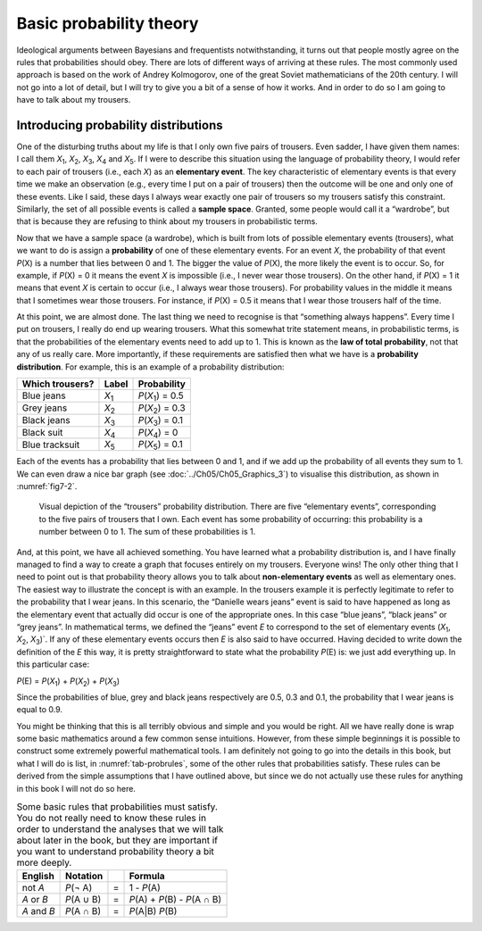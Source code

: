 .. sectionauthor:: `Danielle J. Navarro <https://djnavarro.net/>`_ and `David R. Foxcroft <https://www.davidfoxcroft.com/>`_

Basic probability theory
------------------------

Ideological arguments between Bayesians and frequentists notwithstanding, it
turns out that people mostly agree on the rules that probabilities should obey.
There are lots of different ways of arriving at these rules. The most commonly
used approach is based on the work of Andrey Kolmogorov, one of the great
Soviet mathematicians of the 20th century. I will not go into a lot of detail,
but I will try to give you a bit of a sense of how it works. And in order to do
so I am going to have to talk about my trousers.

Introducing probability distributions
~~~~~~~~~~~~~~~~~~~~~~~~~~~~~~~~~~~~~

One of the disturbing truths about my life is that I only own five pairs of
trousers. Even sadder, I have given them names: I call them *X*\ :sub:`1`\ ,
*X*\ :sub:`2`\ , *X*\ :sub:`3`\ , *X*\ :sub:`4`  and *X*\ :sub:`5`\ . If I were
to describe this situation using the language of probability theory, I would
refer to each pair of trousers (i.e., each *X*) as an **elementary event**. The
key characteristic of elementary events is that every time we make an
observation (e.g., every time I put on a pair of trousers) then the outcome
will be one and only one of these events. Like I said, these days I always wear
exactly one pair of trousers so my trousers satisfy this constraint. Similarly,
the set of all possible events is called a **sample space**. Granted, some
people would call it a “wardrobe”, but that is because they are refusing to
think about my trousers in probabilistic terms.

Now that we have a sample space (a wardrobe), which is built from lots of
possible elementary events (trousers), what we want to do is assign a
**probability** of one of these elementary events. For an event *X*, the
probability of that event *P*\ (X) is a number that lies between 0 and 1. The
bigger the value of *P*\ (X), the more likely the event is to occur. So, for
example, if *P*\ (X) = 0 it means the event *X* is impossible (i.e., I never
wear those trousers). On the other hand, if *P*\ (X) = 1 it means that event
*X* is certain to occur (i.e., I always wear those trousers). For probability
values in the middle it means that I sometimes wear those trousers. For
instance, if *P*\ (X) = 0.5 it means that I wear those trousers half of the
time.

At this point, we are almost done. The last thing we need to recognise is that
“something always happens”. Every time I put on trousers, I really do end up
wearing trousers. What this somewhat trite statement means, in probabilistic
terms, is that the probabilities of the elementary events need to add up to 1.
This is known as the **law of total probability**, not that any of us really
care. More importantly, if these requirements are satisfied then what we have
is a **probability distribution**. For example, this is an example of a
probability distribution:

+-----------------+---------------+------------------------------+
| Which trousers? | Label         | Probability                  |
+=================+===============+==============================+
| Blue jeans      | *X*\ :sub:`1` | *P*\ (*X*\ :sub:`1`\ ) = 0.5 |
+-----------------+---------------+------------------------------+
| Grey jeans      | *X*\ :sub:`2` | *P*\ (*X*\ :sub:`2`\ ) = 0.3 |
+-----------------+---------------+------------------------------+
| Black jeans     | *X*\ :sub:`3` | *P*\ (*X*\ :sub:`3`\ ) = 0.1 |
+-----------------+---------------+------------------------------+
| Black suit      | *X*\ :sub:`4` | *P*\ (*X*\ :sub:`4`\ ) = 0   |
+-----------------+---------------+------------------------------+
| Blue tracksuit  | *X*\ :sub:`5` | *P*\ (*X*\ :sub:`5`\ ) = 0.1 |
+-----------------+---------------+------------------------------+

Each of the events has a probability that lies between 0 and 1, and if we add
up the probability of all events they sum to 1. We can even draw a nice bar
graph (see :doc:`../Ch05/Ch05_Graphics_3`) to visualise this distribution, as
shown in :numref:`fig7-2`.

.. ----------------------------------------------------------------------------

.. figure:: ../_images/fig7-2.*
   :alt: “Trousers” probability distribution
   :name: fig7-2

   Visual depiction of the “trousers” probability distribution. There are five
   “elementary events”, corresponding to the five pairs of trousers that I own.
   Each event has some probability of occurring: this probability is a number
   between 0 to 1. The sum of these probabilities is 1.
   
.. ----------------------------------------------------------------------------

And, at this point, we have all achieved something. You have learned what a
probability distribution is, and I have finally managed to find a way to
create a graph that focuses entirely on my trousers. Everyone wins! The only
other thing that I need to point out is that probability theory allows you to
talk about **non-elementary events** as well as elementary ones. The easiest
way to illustrate the concept is with an example. In the trousers example it
is perfectly legitimate to refer to the probability that I wear jeans. In this
scenario, the “Danielle wears jeans” event is said to have happened as long as
the elementary event that actually did occur is one of the appropriate ones. In
this case “blue jeans”, “black jeans” or “grey jeans”. In mathematical terms,
we defined the “jeans” event *E* to correspond to the set of elementary events
(*X*\ :sub:`1`\ , *X*\ :sub:`2`\ , *X*\ :sub:`3`\ )`. If any of these
elementary events occurs then *E* is also said to have occurred. Having decided
to write down the definition of the *E* this way, it is pretty straightforward
to state what the probability *P*\ (E) is: we just add everything up. In this
particular case:

*P*\ (E) = *P*\ (*X*\ :sub:`1`\ ) + *P*\ (*X*\ :sub:`2`\ ) + *P*\ (*X*\ :sub:`3`\ )

Since the probabilities of blue, grey and black jeans respectively are 0.5, 0.3
and 0.1, the probability that I wear jeans is equal to 0.9.

You might be thinking that this is all terribly obvious and simple and you
would be right. All we have really done is wrap some basic mathematics around
a few common sense intuitions. However, from these simple beginnings it is
possible to construct some extremely powerful mathematical tools. I am
definitely not going to go into the details in this book, but what I will do
is list, in :numref:`tab-probrules`, some of the other rules that probabilities
satisfy. These rules can be derived from the simple assumptions that I have
outlined above, but since we do not actually use these rules for anything in
this book I will not do so here.

.. table::
   Some basic rules that probabilities must satisfy. You do not really need to 
   know these rules in order to understand the analyses that we will talk about 
   later in the book, but they are important if you want to understand 
   probability theory a bit more deeply.
   :name: tab-probrules

   +-----------------+--------------+---+------------------------------------+
   | English         | Notation     |   | Formula                            |
   +=================+==============+===+====================================+
   | not *A*         | *P*\ (¬ A)   | = | 1 - *P*\ (A)                       |
   +-----------------+--------------+---+------------------------------------+
   | *A* or *B*      | *P*\ (A ∪ B) | = | *P*\ (A) + *P*\ (B) - *P*\ (A ∩ B) |
   +-----------------+--------------+---+------------------------------------+
   | *A* and *B*     | *P*\ (A ∩ B) | = | *P*\ (A|B) *P*\ (B)                |
   +-----------------+--------------+---+------------------------------------+
